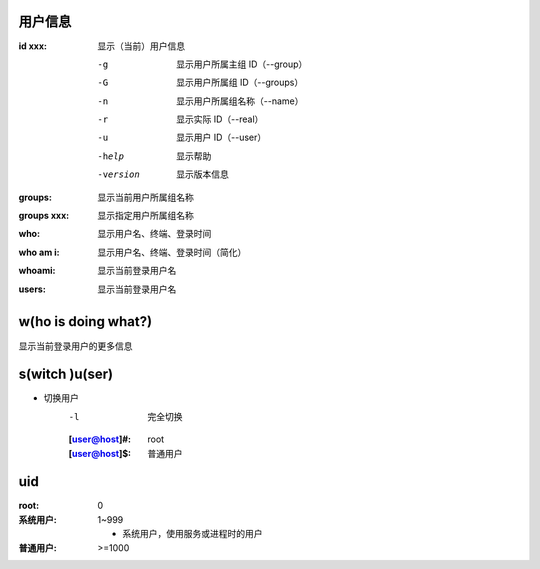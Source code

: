 用户信息
------------

:id xxx: 显示（当前）用户信息

    -g        显示用户所属主组 ID（--group）
    -G        显示用户所属组 ID（--groups）
    -n        显示用户所属组名称（--name）
    -r        显示实际 ID（--real）
    -u        显示用户 ID（--user）
    -help     显示帮助
    -version  显示版本信息
:groups:     显示当前用户所属组名称
:groups xxx: 显示指定用户所属组名称
:who:        显示用户名、终端、登录时间
:who am i:   显示用户名、终端、登录时间（简化）
:whoami:     显示当前登录用户名
:users:      显示当前登录用户名


w(ho is doing what?)
--------------------
显示当前登录用户的更多信息


s(witch )u(ser)
---------------
- 切换用户
    -l  完全切换

    :[user@host]#: root
    :[user@host]$: 普通用户


uid
----
:root: 0
:系统用户: 1~999

    - 系统用户，使用服务或进程时的用户
:普通用户: >=1000
